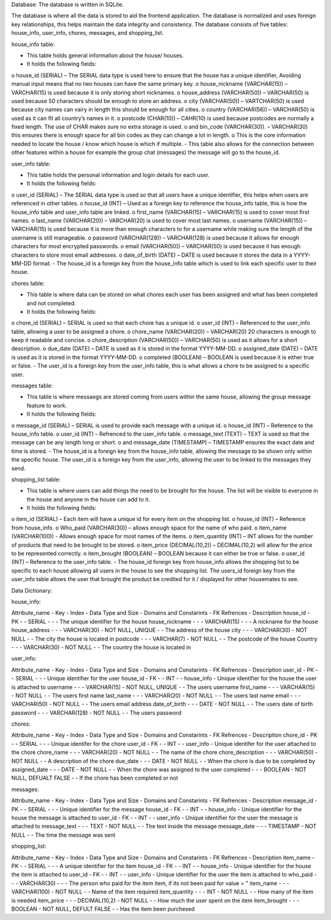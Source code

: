 Database: 
The database is written in SQLite.

The database is where all the data is stored to aid the frontend application. 
The database is normalized and uses foreign key relationships, this helps maintain the data integrity and consistency. 
The database consists of five tables: house_info, user_info, chores, messages, and shopping_list.

house_info table:

-	This table holds general information about the house/ houses.
-	It holds the following fields: 
o	house_id (SERIAL) – The SERIAL data type is used here to ensure that the house has a unique identifier, Avoiding manual input means that no two houses can have the same primary key.
o	house_nickname (VARCHAR(15)) – VARCHAR(15) is used because it is only storing short nicknames.
o	 house_address (VARCHAR(50)) – VARCHAR(50) is used because 50 characters should be enough to store an address.
o	city (VARCHAR(50)) – VARTCHAR(50) is used because city names can vairy in length this should be enough for all cities.
o	 country (VARCHAR(56)) – VARCHAR(50) is used as it can fit all country’s names in it. 
o	 postcode (CHAR(10)) – CAHR(10) is used because postcodes are normally a fixed length. The use of CHAR makes sure no extra storage is used. 
o	 and bin_code (VARCHAR(30)). – VARCHAR(30) this ensures there is enough space for all bin codes as they can change a lot in length.
o	 This is the core information needed to locate the house / know which house is which if multiple.
-	This table also allows for the connection between other features within a house for example the group chat (messages) the message will go to the house_id.

user_info table:

-	This table holds the personal information and login details for each user.
-	It holds the following fields:
o	user_id (SERIAL) – The SERIAL data type is used so that all users have a unique identifier, this helps when users are referenced in other tables.
o	house_id (INT) – Used as a foreign key to reference the house_info table, this is how the house_info table and user_info table are linked.
o	first_name (VARCHAR(15) – VARCHAR(15) is used to cover most first names.
o	 last_name (VARCHAR(20)) – VARCHAR(20) is used to cover most last names.
o	username (VARCHAR(15)) – VARCHAR(15) is used because it is more than enough characters to for a username while making sure the length of the username is still manageable. 
o	password (VARCHAR(128)) – VARCHAR(128) is used because it allows for enough characters for most encrypted passwords.
o	email (VARCHAR(50)) – VARCHAR(50) is used because it has enough characters to store most email addresses.
o	date_of_birth (DATE) – DATE is used because it stores the data in a YYYY-MM-DD format.
-	The house_id is a foreign key from the house_info table which is used to link each specific user to their house. 

chores table:
              
-	This table is where data can be stored on what chores each user has been assigned and what has been completed and not completed.
-	It holds the following fields: 
o	chore_id (SERIAL) – SERIAL is used so that each chore has a unique id.
o	 user_id (INT) –  Referenced to the user_info table, allowing a user to be assigned a chore.
o	chore_name (VARCHAR(20)) – VARCHAR(20) 20 characters is enough to keep it readable and concise. 
o	 chore_description (VARCHAR(50)) – VARCHAR(50) is used as it allows for a short description.
o	due_date (DATE) – DATE is used as it is stored in the format YYYY-MM-DD.
o	assigned_date (DATE) – DATE is used as it is stored in the format YYYY-MM-DD.
o	 completed (BOOLEAN) – BOOLEAN is used because it is either true or false. 
-	The user_id is a foreign key from the user_info table, this is what allows a chore to be assigned to a specific user. 
              
messages table:
              
-	This table is where messaegs are stored coming from users within the same house, allowing the group message feature to work.
-	It holds the following fields:
o	message_id (SERIAL) – SERIAL is used to provide each message with a unique id.
o	house_id (INT) – Reference to the house_info table. 
o	 user_id (INT) – Refrenced to the user_info table.
o	 message_text (TEXT) – TEXT is used so that the message can be any length long or short.
o	 and message_date (TIMESTAMP) – TIMESTAMP ensures the exact date and time is stored.
-	The house_id is a foreign key from the house_info table, allowing the message to be shown only within the specific house. The user_id is a foreign key from the user_info, allowing the user to be linked to the messages they send. 
              
shopping_list table: 
              
-	This table is where users can add things the need to be brought for the house. The list will be visible to everyone in the house and anyone in the house can add to it. 
-	It holds the following fields:
o	 item_id (SERIAL) – Each item will have a unique id for every item on the shopping list.
o	house_id (INT) – Reference from house_info.
o	Who_paid (VARCHAR(30)) – allows enough space for the name of who paid.
o	item_name (VARCHAR(100)) -  Allows enough space for most names of the items.
o	item_quantity (INT) – INT allows for the number of products that need to be brought to be stored.
o	 item_price (DECIMAL(10,2)) – DECIMAL(10,2) will allow for the price to be represented correctly.
o	 item_brought (BOOLEAN) – BOOLEAN because it can either be true or false.
o	user_id (INT) – Reference to the user_info table. 
-	The house_id foreign key from house_info allows the shopping list to be specific to each house allowing all users in the house to see the shopping list. The users_id foreign key from the user_info table allows the user that brought the product be credited for it / displayed for other housemates to see. 


Data Dictionary:

house_info:

Attribute_name -  Key -  Index -  Data Type and Size -  Domains and Constarints -  FK Refrences -  Description
house_id       -  PK   -       -  SERIAL             -                          -               -  The unique identifier for the house 
house_nickname -       -       -  VARCHAR(15)        -                          -               -  A nickname for the house
house_address  -       -       -  VARCHAR(30)        -  NOT NULL, UNIQUE        -               -  The address of the house 
city           -       -       -  VARCHAR(30)        -  NOT NULL                -               -  The city the house is located in 
postcode       -       -       -  VARCHAR(7)         -  NOT NULL                -               -  The postcode of the house 
Country         -       -       -  VARCHAR(30)        -  NOT NULL                -              -  The country the house is located in 
              
user_info: 

Attribute_name -  Key -  Index -  Data Type and Size -  Domains and Constarints -  FK Refrences -  Description
user_id        -  PK  -        -  SERIAL             -                          -               -  Unique identifier for the user 
house_id       -  FK  -        -  INT                -                          -  house_info   -  Unique identifier for the house the user is attached to
username       -      -        -  VARCHAR(15)        -  NOT NULL, UNIQUE        -               -  The users username 
first_name     -      -        -  VARCHAR(15)        -  NOT NULL                -               -  The users first name 
last_name      -      -        -  VARCHAR(20)        -  NOT NULL                -               -  The users last name 
email          -      -        -  VARCHAR(50)        -  NOT NULL                -               -  The users email address
date_of_birth  -      -        -  DATE               -  NOT NULL                -               -  The users date of birth 
password       -      -        -  VARCHAR(128)       -  NOT NULL                -               -  The users password 

chores:

Attribute_name -  Key -  Index -  Data Type and Size -  Domains and Constarints -  FK Refrences -  Description
chore_id       -  PK  -        -  SERIAL             -                          -               -  Unique identifer for the chore
user_id        -  FK  -        -  INT                -                          -  user_info    -  Unique identifer for the user attached to the chore
chore_name     -      -        -  VARCHAR(20)        -  NOT NULL                -               -  The name of the chore
chore_description -   -        -  VARCHAR(50)        -  NOT NULL                -               -  A description of the chore 
due_date       -      -        -  DATE               -  NOT NULL                -               -  When the chore is due to be completed by
assigned_date  -      -        -  DATE               -  NOT NULL                -               -  When the chore was assigned to the user 
completed      -      -        -  BOOLEAN            -  NOT NULL, DEFUALT FALSE -               -  If the chore has been completed or not 

messages:

Attribute_name -  Key -  Index -  Data Type and Size -  Domains and Constarints -  FK Refrences -  Description
message_id     -  PK  -        -  SERIAL             -                          -               -  Unique identifier for the message 
house_id       -  FK  -        -  INT                -                          -  house_info   -  Unique identifier for the house the message is attached to
user_id        -  FK  -        -  INT                -                          -  user_info    -  Unique identifier for the user the message is attached to
message_text   -      -        -  TEXT               -  NOT NULL                -               -  The text inside the message 
message_date   -      -        -  TIMESTAMP          -  NOT NULL                -               -  The time the message was sent

shopping_list:

Attribute_name -  Key -  Index -  Data Type and Size -  Domains and Constarints -  FK Refrences -  Description
item_name      -  PK  -        -  SERIAL             -                          -               -  A unique identifier for the item
house_id       -  FK  -        -  INT                -                          -  house_info   -  Unique identifier for the house the item is attached to
user_id        -  FK  -        -  INT                -                          -  user_info    -  Unique identifier for the user the item is attached to
who_paid       -      -        -  VARCHAR(30)        -                          -               -  The person who paid for the item item, if its not been paid for value = "
item_name      -      -        -  VARCHAR(100)       -  NOT NULL                -               -  Name of the item required 
item_quantity  -      -        -  INT                -  NOT NULL                -               -  How many of the item is needed
item_price     -      -        -  DECIMAL(10,2)      -  NOT NULL                -               -  How much the user spent on the item
item_brought   -      -        -  BOOLEAN            -  NOT NULL, DEFULT FALSE  -               -  Has the item been purchesed 
